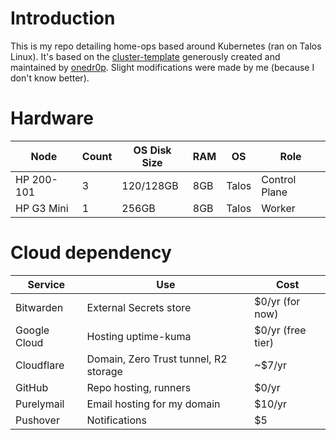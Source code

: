 * Introduction
This is my repo detailing home-ops based around Kubernetes (ran on Talos Linux).
It's based on the [[https://github.com/onedr0p/cluster-template][cluster-template]] generously created and maintained by [[https://github.com/onedr0p][onedr0p]]. Slight modifications were made by me (because I don't know better).

* Hardware
| Node       | Count | OS Disk Size | RAM | OS    | Role          |
|------------+-------+--------------+-----+-------+---------------|
| HP 200-101 |     3 | 120/128GB    | 8GB | Talos | Control Plane |
| HP G3 Mini |     1 | 256GB        | 8GB | Talos | Worker        |

* Cloud dependency
| Service      | Use                                   | Cost              |
|--------------+---------------------------------------+-------------------|
| Bitwarden    | External Secrets store                | $0/yr (for now)   |
| Google Cloud | Hosting uptime-kuma                   | $0/yr (free tier) |
| Cloudflare   | Domain, Zero Trust tunnel, R2 storage | ~$7/yr            |
| GitHub       | Repo hosting, runners                 | $0/yr             |
| Purelymail   | Email hosting for my domain           | $10/yr            |
| Pushover     | Notifications                         | $5                |
